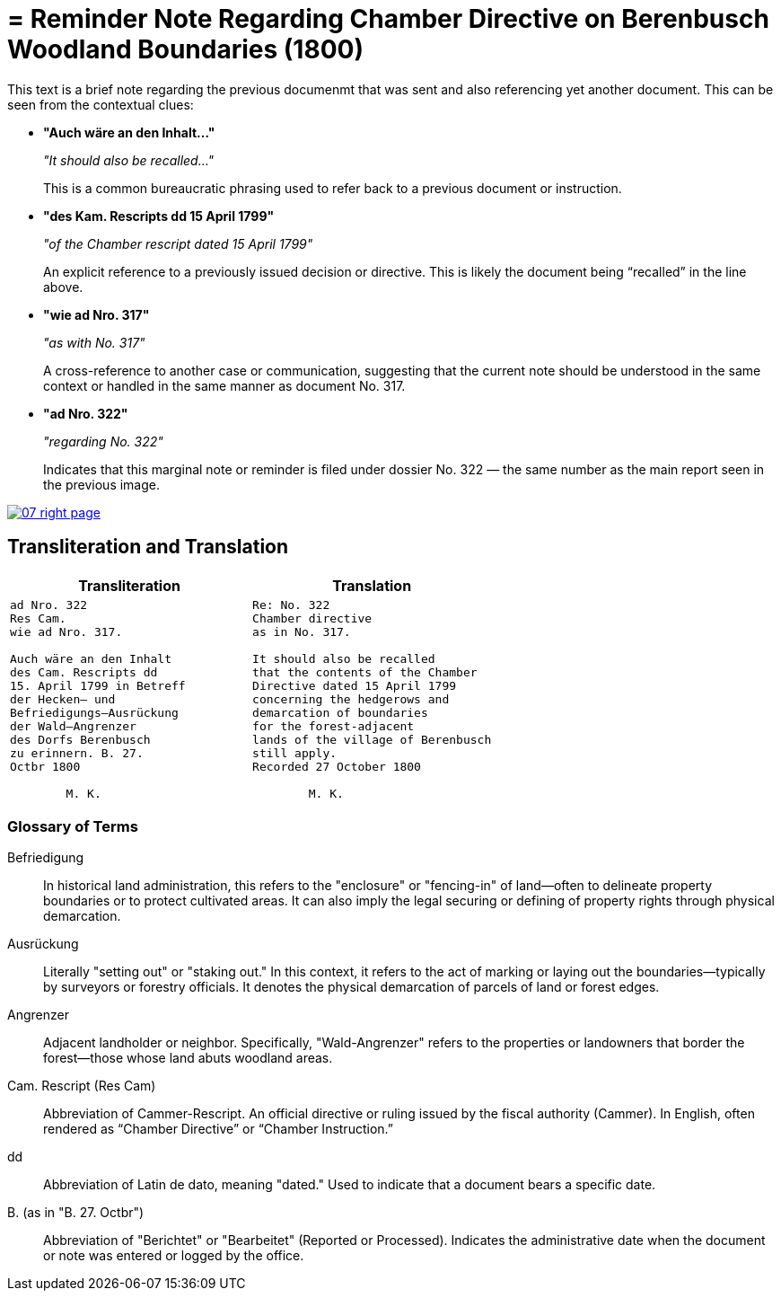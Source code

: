 = = Reminder Note Regarding Chamber Directive on Berenbusch Woodland Boundaries (1800)
:page-role: wide

This text is a brief note regarding the previous documenmt that was sent and also referencing yet another document.
This can be seen from the contextual clues:

* **"Auch wäre an den Inhalt…"**
+
_"It should also be recalled…"_
+
This is a common bureaucratic phrasing used to refer back to a previous document or instruction.

* **"des Kam. Rescripts dd 15 April 1799"**
+
_"of the Chamber rescript dated 15 April 1799"_
+
An explicit reference to a previously issued decision or directive. This is likely the document being “recalled” in the line above.

* **"wie ad Nro. 317"**
+
_"as with No. 317"_
+
A cross-reference to another case or communication, suggesting that the current note should be understood in the same context or handled in the same manner as document No. 317.

* **"ad Nro. 322"**
+
_"regarding No. 322"_
+
Indicates that this marginal note or reminder is filed under dossier No. 322 — the same number as the main report seen in the previous image.

image::07-right-page.png[link=self]

== Transliteration and Translation

[cols="1a,1a"]
|===
|Transliteration|Translation

|
[verse]
____
ad Nro. 322  
Res Cam.  
wie ad Nro. 317.  

Auch wäre an den Inhalt  
des Cam. Rescripts dd  
15. April 1799 in Betreff  
der Hecken– und  
Befriedigungs–Ausrückung  
der Wald–Angrenzer  
des Dorfs Berenbusch  
zu erinnern. B. 27.  
Octbr 1800  

        M. K.
____

|
[verse]
____
Re: No. 322  
Chamber directive  
as in No. 317.  

It should also be recalled  
that the contents of the Chamber  
Directive dated 15 April 1799  
concerning the hedgerows and  
demarcation of boundaries  
for the forest-adjacent  
lands of the village of Berenbusch  
still apply.  
Recorded 27 October 1800  

        M. K.
____
|===

=== Glossary of Terms

Befriedigung:: In historical land administration, this refers to the "enclosure" or "fencing-in" of land—often to
delineate property boundaries or to protect cultivated areas. It can also imply the legal securing or defining of
property rights through physical demarcation.

Ausrückung:: Literally "setting out" or "staking out." In this context, it refers to the act of marking or laying
out the boundaries—typically by surveyors or forestry officials. It denotes the physical demarcation of parcels of
land or forest edges.

Angrenzer:: Adjacent landholder or neighbor. Specifically, "Wald-Angrenzer" refers to the properties or landowners
that border the forest—those whose land abuts woodland areas.

Cam. Rescript (Res Cam):: Abbreviation of Cammer-Rescript. An official directive or ruling issued by the fiscal
authority (Cammer). In English, often rendered as “Chamber Directive” or “Chamber Instruction.”

dd:: Abbreviation of Latin de dato, meaning "dated." Used to indicate that a document bears a specific date.

B. (as in "B. 27. Octbr"):: Abbreviation of "Berichtet" or "Bearbeitet" (Reported or Processed). Indicates the
administrative date when the document or note was entered or logged by the office.


